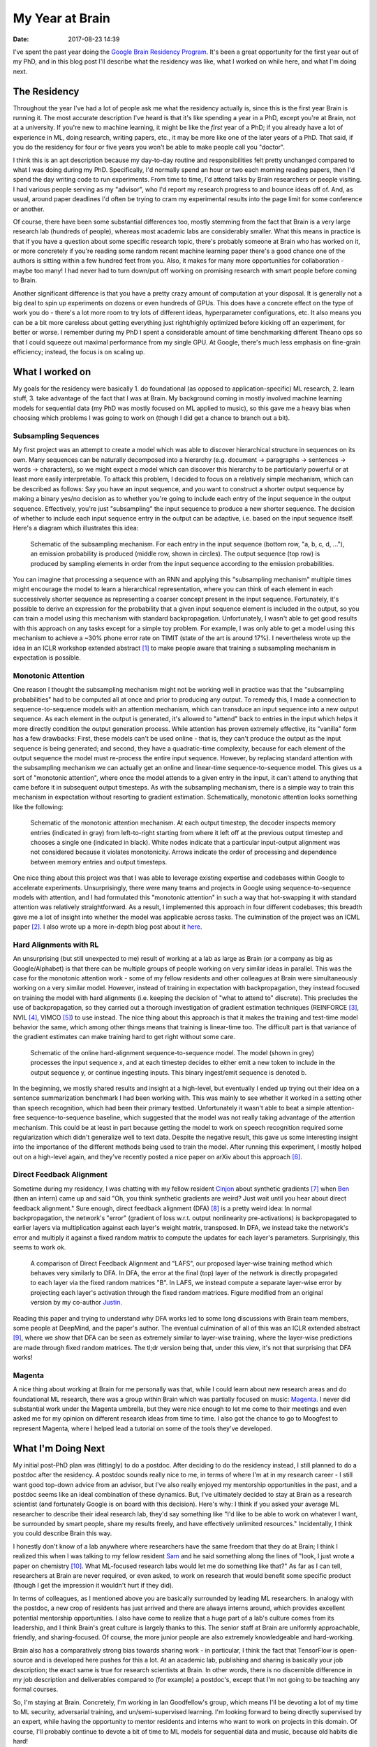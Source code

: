 My Year at Brain
################

:date: 2017-08-23 14:39

I've spent the past year doing the `Google Brain Residency Program <https://research.google.com/teams/brain/residency/>`_.
It's been a great opportunity for the first year out of my PhD, and in this blog post I'll describe what the residency was like, what I worked on while here, and what I'm doing next.

The Residency
-------------

Throughout the year I've had a lot of people ask me what the residency actually is, since this is the first year Brain is running it.
The most accurate description I've heard is that it's like spending a year in a PhD, except you're at Brain, not at a university.
If you're new to machine learning, it might be like the *first* year of a PhD; if you already have a lot of experience in ML, doing research, writing papers, etc., it may be more like one of the later years of a PhD.
That said, if you do the residency for four or five years you won't be able to make people call you "doctor".

I think this is an apt description because my day-to-day routine and responsibilities felt pretty unchanged compared to what I was doing during my PhD.
Specifically, I'd normally spend an hour or two each morning reading papers, then I'd spend the day writing code to run experiments.
From time to time, I'd attend talks by Brain researchers or people visiting.
I had various people serving as my "advisor", who I'd report my research progress to and bounce ideas off of.
And, as usual, around paper deadlines I'd often be trying to cram my experimental results into the page limit for some conference or another.

Of course, there have been some substantial differences too, mostly stemming from the fact that Brain is a very large research lab (hundreds of people), whereas most academic labs are considerably smaller.
What this means in practice is that if you have a question about some specific research topic, there's probably someone at Brain who has worked on it, or more concretely if you're reading some random recent machine learning paper there's a good chance one of the authors is sitting within a few hundred feet from you.
Also, it makes for many more opportunities for collaboration - maybe too many!
I had never had to turn down/put off working on promising research with smart people before coming to Brain.

Another significant difference is that you have a pretty crazy amount of computation at your disposal.
It is generally not a big deal to spin up experiments on dozens or even hundreds of GPUs.
This does have a concrete effect on the type of work you do - there's a lot more room to try lots of different ideas, hyperparameter configurations, etc.
It also means you can be a bit more careless about getting everything just right/highly optimized before kicking off an experiment, for better or worse.
I remember during my PhD I spent a considerable amount of time benchmarking different Theano ops so that I could squeeze out maximal performance from my single GPU.
At Google, there's much less emphasis on fine-grain efficiency; instead, the focus is on scaling up.

What I worked on
----------------

My goals for the residency were basically 1. do foundational (as opposed to application-specific) ML research, 2. learn stuff, 3. take advantage of the fact that I was at Brain.
My background coming in mostly involved machine learning models for sequential data (my PhD was mostly focused on ML applied to music), so this gave me a heavy bias when choosing which problems I was going to work on (though I did get a chance to branch out a bit).

Subsampling Sequences
=====================

My first project was an attempt to create a model which was able to discover hierarchical structure in sequences on its own.
Many sequences can be naturally decomposed into a hierarchy (e.g. document -> paragraphs -> sentences -> words -> characters), so we might expect a model which can discover this hierarchy to be particularly powerful or at least more easily interpretable.
To attack this problem, I decided to focus on a relatively simple mechanism, which can be described as follows:  Say you have an input sequence, and you want to construct a shorter output sequence by making a binary yes/no decision as to whether you're going to include each entry of the input sequence in the output sequence.
Effectively, you're just "subsampling" the input sequence to produce a new shorter sequence.
The decision of whether to include each input sequence entry in the output can be adaptive, i.e. based on the input sequence itself.  Here's a diagram which illustrates this idea:

.. figure:: {filename}/images/residency/subsampling_mechanism.png
        :alt: Schematic of subsampling mechanism.

        Schematic of the subsampling mechanism.
        For each entry in the input sequence (bottom row, "a, b, c, d, ..."), an emission probability is produced (middle row, shown in circles).
        The output sequence (top row) is produced by sampling elements in order from the input sequence according to the emission probabilities.

You can imagine that processing a sequence with an RNN and applying this "subsampling mechanism" multiple times might encourage the model to learn a hierarchical representation, where you can think of each element in each successively shorter sequence as representing a coarser concept present in the input sequence.
Fortunately, it's possible to derive an expression for the probability that a given input sequence element is included in the output, so you can train a model using this mechanism with standard backpropagation.
Unfortunately, I wasn't able to get good results with this approach on any tasks except for a simple toy problem.
For example, I was only able to get a model using this mechanism to achieve a ~30% phone error rate on TIMIT (state of the art is around 17%).
I nevertheless wrote up the idea in an ICLR workshop extended abstract [#]_ to make people aware that training a subsampling mechanism in expectation is possible.

Monotonic Attention
===================

One reason I thought the subsampling mechanism might not be working well in practice was that the "subsampling probabilities" had to be computed all at once and prior to producing any output.
To remedy this, I made a connection to sequence-to-sequence models with an attention mechanism, which can transduce an input sequence into a new output sequence.
As each element in the output is generated, it's allowed to "attend" back to entries in the input which helps it more directly condition the output generation process.
While attention has proven extremely effective, its "vanilla" form has a few drawbacks: First, these models can't be used online - that is, they can't produce the output as the input sequence is being generated; and second, they have a quadratic-time complexity, because for each element of the output sequence the model must re-process the entire input sequence.
However, by replacing standard attention with the subsampling mechanism we can actually get an online and linear-time sequence-to-sequence model.
This gives us a sort of "monotonic attention", where once the model attends to a given entry in the input, it can't attend to anything that came before it in subsequent output timesteps.
As with the subsampling mechanism, there is a simple way to train this mechanism in expectation without resorting to gradient estimation.
Schematically, monotonic attention looks something like the following:

.. figure:: {filename}/images/residency/monotonic_process.png
        :alt: Schematic of monotonic attention.

        Schematic of the monotonic attention mechanism. At each output timestep, the decoder inspects memory entries (indicated in gray) from left-to-right starting from where it left off at the previous output timestep and chooses a single one (indicated in black). White nodes indicate that a particular input-output alignment was not considered because it violates monotonicity. Arrows indicate the order of processing and dependence between memory entries and output timesteps.

One nice thing about this project was that I was able to leverage existing expertise and codebases within Google to accelerate experiments.
Unsurprisingly, there were many teams and projects in Google using sequence-to-sequence models with attention, and I had formulated this "monotonic attention" in such a way that hot-swapping it with standard attention was relatively straightforward.
As a result, I implemented this approach in four different codebases; this breadth gave me a lot of insight into whether the model was applicable across tasks.
The culmination of the project was an ICML paper [#]_.
I also wrote up a more in-depth blog post about it `here <http://colinraffel.com/blog/online-and-linear-time-attention-by-enforcing-monotonic-alignments.html>`_.

Hard Alignments with RL
=======================

An unsurprising (but still unexpected to me) result of working at a lab as large as Brain (or a company as big as Google/Alphabet) is that there can be multiple groups of people working on very similar ideas in parallel.
This was the case for the monotonic attention work - some of my fellow residents and other colleagues at Brain were simultaneously working on a very similar model.
However, instead of training in expectation with backpropagation, they instead focused on training the model with hard alignments (i.e. keeping the decision of "what to attend to" discrete).
This precludes the use of backpropagation, so they carried out a thorough investigation of gradient estimation techniques (REINFORCE [#]_, NVIL [#]_, VIMCO [#]_) to use instead.
The nice thing about this approach is that it makes the training and test-time model behavior the same, which among other things means that training is linear-time too.
The difficult part is that variance of the gradient estimates can make training hard to get right without some care.

.. figure:: {filename}/images/residency/hard_alignments.png
        :alt: Hard alignments schematic.

        Schematic of the online hard-alignment sequence-to-sequence model.
        The model (shown in grey) processes the input sequence x, and at each timestep decides to either emit a new token to include in the output sequence y, or continue ingesting inputs.
        This binary ingest/emit sequence is denoted b.

In the beginning, we mostly shared results and insight at a high-level, but eventually I ended up trying out their idea on a sentence summarization benchmark I had been working with.
This was mainly to see whether it worked in a setting other than speech recognition, which had been their primary testbed.
Unfortunately it wasn't able to beat a simple attention-free sequence-to-sequence baseline, which suggested that the model was not really taking advantage of the attention mechanism.
This could be at least in part because getting the model to work on speech recognition required some regularization which didn't generalize well to text data.
Despite the negative result, this gave us some interesting insight into the importance of the different methods being used to train the model.
After running this experiment, I mostly helped out on a high-level again, and they've recently posted a nice paper on arXiv about this approach [#]_.

Direct Feedback Alignment
=========================

Sometime during my residency, I was chatting with my fellow resident `Cinjon <https://www.linkedin.com/in/cinjonresnick>`_ about synthetic gradients [#]_ when `Ben <http://cs.stanford.edu/~poole/>`_ (then an intern) came up and said "Oh, you think synthetic gradients are weird? Just wait until you hear about direct feedback alignment."
Sure enough, direct feedback alignment (DFA) [#]_ is a pretty weird idea:  In normal backpropagation, the network's "error" (gradient of loss w.r.t. output nonlinearity pre-activations) is backpropagated to earlier layers via multiplication against each layer's weight matrix, transposed.
In DFA, we instead take the network's error and multiply it against a fixed random matrix to compute the updates for each layer's parameters.
Surprisingly, this seems to work ok.

.. figure:: {filename}/images/residency/dfa_lafs.png
        :alt: Comparison of DFA and LAFS.

        A comparison of Direct Feedback Alignment and "LAFS", our proposed layer-wise training method which behaves very similarly to DFA.
        In DFA, the error at the final (top) layer of the network is directly propagated to each layer via the fixed random matrices "B".
        In LAFS, we instead compute a separate layer-wise error by projecting each layer's activation through the fixed random matrices.
        Figure modified from an original version by my co-author `Justin <https://www.linkedin.com/in/jmgilmer>`_.

Reading this paper and trying to understand why DFA works led to some long discussions with Brain team members, some people at DeepMind, and the paper's author.
The eventual culmination of all of this was an ICLR extended abstract [#]_, where we show that DFA can be seen as extremely similar to layer-wise training, where the layer-wise predictions are made through fixed random matrices.
The tl;dr version being that, under this view, it's not that surprising that DFA works!

Magenta
=======

A nice thing about working at Brain for me personally was that, while I could learn about new research areas and do foundational ML research, there was a group within Brain which was partially focused on music: `Magenta <http://magenta.tensorflow.org>`_.
I never did substantial work under the Magenta umbrella, but they were nice enough to let me come to their meetings and even asked me for my opinion on different research ideas from time to time.
I also got the chance to go to Moogfest to represent Magenta, where I helped lead a tutorial on some of the tools they've developed.

What I'm Doing Next
-------------------

My initial post-PhD plan was (fittingly) to do a postdoc.
After deciding to do the residency instead, I still planned to do a postdoc after the residency.
A postdoc sounds really nice to me, in terms of where I'm at in my research career - I still want good top-down advice from an advisor, but I've also really enjoyed my mentorship opportunities in the past, and a postdoc seems like an ideal combination of these dynamics.
But, I've ultimately decided to stay at Brain as a research scientist (and fortunately Google is on board with this decision).
Here's why:
I think if you asked your average ML researcher to describe their ideal research lab, they'd say something like "I'd like to be able to work on whatever I want, be surrounded by smart people, share my results freely, and have effectively unlimited resources."
Incidentally, I think you could describe Brain this way.

I honestly don't know of a lab anywhere where researchers have the same freedom that they do at Brain; I think I realized this when I was talking to my fellow resident `Sam <https://samschoenholz.wordpress.com/>`_ and he said something along the lines of "look, I just wrote a paper on chemistry [#]_.  What ML-focused research labs would let me do something like that?"
As far as I can tell, researchers at Brain are never required, or even asked, to work on research that would benefit some specific product (though I get the impression it wouldn't hurt if they did).

In terms of colleagues, as I mentioned above you are basically surrounded by leading ML researchers.
In analogy with the postdoc, a new crop of residents has just arrived and there are always interns around, which provides excellent potential mentorship opportunities.
I also have come to realize that a huge part of a lab's culture comes from its leadership, and I think Brain's great culture is largely thanks to this.
The senior staff at Brain are uniformly approachable, friendly, and sharing-focused.
Of course, the more junior people are also extremely knowledgeable and hard-working.

Brain also has a comparatively strong bias towards sharing work - in particular, I think the fact that TensorFlow is open-source and is developed here pushes for this a lot.
At an academic lab, publishing and sharing is basically your job description; the exact same is true for research scientists at Brain.
In other words, there is no discernible difference in my job description and deliverables compared to (for example) a postdoc's, except that I'm not going to be teaching any formal courses.

So, I'm staying at Brain.
Concretely, I'm working in Ian Goodfellow's group, which means I'll be devoting a lot of my time to ML security, adversarial training, and un/semi-supervised learning.
I'm looking forward to being directly supervised by an expert, while having the opportunity to mentor residents and interns who want to work on projects in this domain.
Of course, I'll probably continue to devote a bit of time to ML models for sequential data and music, because old habits die hard!

.. [#] *"Training a Subsampling Mechanism in Expectation"* by Colin Raffel and Dieterich Lawson (arXiv:1702.06914).
.. [#] *"Online and Linear-Time Attention by Enforcing Monotonic Alignments"* by Colin Raffel, Minh-Thang Luong, Peter J. Liu, Ron J. Weiss, and Douglas Eck (arXiv:1704.00784).
.. [#] *"Simple Statistical Gradient-Following Algorithms for Connectionist Reinforcement Learning"* by Ronald J. Williams.
.. [#] *"Neural Variational Inference and Learning in Belief Networks "* by Andriy Mnih and Karol Gregor (arXiv:1402.0030).
.. [#] *"Variational inference for Monte Carlo objectives "* by Andriy Mnih and Danilo J. Rezende (arXiv:1602.06725).
.. [#] *"Learning Hard Alignments with Variational Inference"* by Dieterich Lawson, George Tucker, Chung-Cheng Chiu, Colin Raffel, Kevin Swersky, and Navdeep Jaitly (arXiv:1705.05524).
.. [#] *"Decoupled Neural Interfaces using Synthetic Gradients"* by Max Jaderberg, Wojciech Marian Czarnecki, Simon Osindero, Oriol Vinyals, Alex Graves, David Silver and Koray Kavukcuoglu (arXiv:1608.05343).
.. [#] *"Direct Feedback Alignment Provides Learning in Deep Neural Networks"* by Arild Nøkland (arXiv:1609.01596).
.. [#] *"Explaining the Learning Dynamcis of Direct Feedback Alignment"* by Justin Gilmer, Colin Raffel, Samuel S. Schoenholtz, Maithra Raghu and Jascha Sohl-Dickstein.
.. [#] *"Neural Message Passing for Quantum Chemistry"* by Justin Gilmer, Samuel S. Schoenholz, Patrick F. Riley, Oriol Vinyals and George E. Dahl (arXiv:1704.01212).

